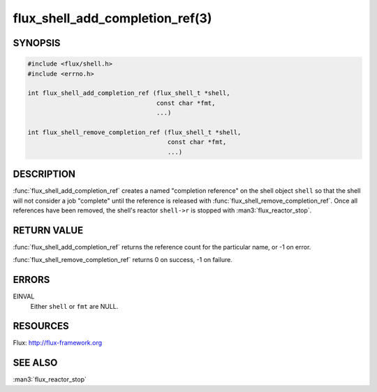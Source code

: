 ================================
flux_shell_add_completion_ref(3)
================================

.. default-domain:: c

SYNOPSIS
========

.. code-block:: c

   #include <flux/shell.h>
   #include <errno.h>

   int flux_shell_add_completion_ref (flux_shell_t *shell,
                                      const char *fmt,
                                      ...)

   int flux_shell_remove_completion_ref (flux_shell_t *shell,
                                         const char *fmt,
                                         ...)


DESCRIPTION
===========

:func:`flux_shell_add_completion_ref` creates a named "completion
reference" on the shell object ``shell`` so that the shell will
not consider a job "complete" until the reference is released with
:func:`flux_shell_remove_completion_ref`. Once all references have been
removed, the shell's reactor ``shell->r`` is stopped with
:man3:`flux_reactor_stop`.


RETURN VALUE
============

:func:`flux_shell_add_completion_ref` returns the reference count for the
particular name, or -1 on error.

:func:`flux_shell_remove_completion_ref` returns 0 on success, -1 on failure.


ERRORS
======

EINVAL
   Either ``shell`` or ``fmt`` are NULL.


RESOURCES
=========

Flux: http://flux-framework.org


SEE ALSO
========

:man3:`flux_reactor_stop`
